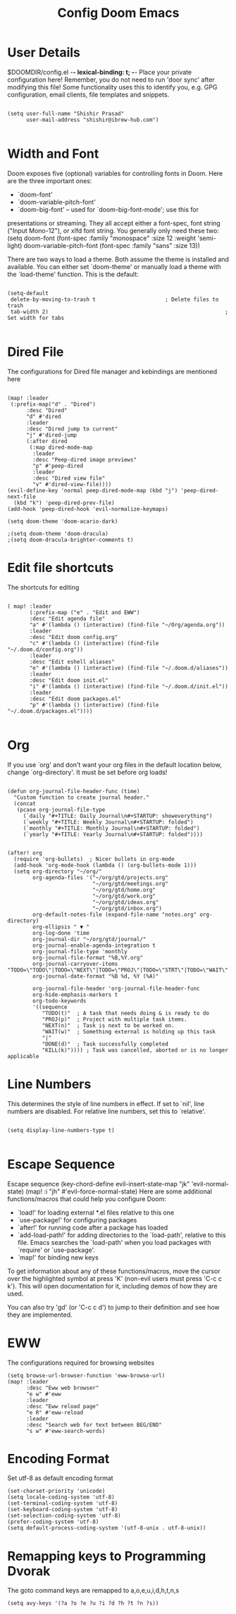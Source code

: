 #+TITLE:Config Doom Emacs
#+PRIORITIES: header-args :tangle config.el

* User Details
$DOOMDIR/config.el -*- lexical-binding: t; -*-
Place your private configuration here! Remember, you do not need to run 'door
sync' after modifying this file!
Some functionality uses this to identify you, e.g. GPG configuration, email
clients, file templates and snippets.

#+begin_src elisp

(setq user-full-name "Shishir Prasad"
      user-mail-address "shishir@ibrew-hub.com")

#+end_src

* Width and Font
Doom exposes five (optional) variables for controlling fonts in Doom. Here
are the three important ones:
+ `doom-font'
+ `doom-variable-pitch-font'
+ `doom-big-font' -- used for `doom-big-font-mode'; use this for
presentations or streaming.
They all accept either a font-spec, font string ("Input Mono-12"), or xlfd
font string. You generally only need these two:
(setq doom-font (font-spec :family "monospace" :size 12 :weight 'semi-light)
    doom-variable-pitch-font (font-spec :family "sans" :size 13))

There are two ways to load a theme. Both assume the theme is installed and
available. You can either set `doom-theme' or manually load a theme with the
`load-theme' function. This is the default:

#+begin_src elisp

(setq-default
 delete-by-moving-to-trash t                      ; Delete files to trash
 tab-width 2)                                                        ; Set width for tabs

#+end_src

* Dired File
The configurations for Dired file manager and kebindings are mentioned here
#+begin_src elisp

(map! :leader
 (:prefix-map("d" . "Dired")
      :desc "Dired"
      "d" #'dired
      :leader
      :desc "Dired jump to current"
      "j" #'dired-jump
      (:after dired
       (:map dired-mode-map
        :leader
        :desc "Peep-dired image previews"
        "p" #'peep-dired
        :leader
        :desc "Dired view file"
        "v" #'dired-view-file))))
(evil-define-key 'normal peep-dired-mode-map (kbd "j") 'peep-dired-next-file
  (kbd "k") 'peep-dired-prev-file)
(add-hook 'peep-dired-hook 'evil-normalize-keymaps)

(setq doom-theme 'doom-acario-dark)

;(setq doom-theme 'doom-dracula)
;(setq doom-dracula-brighter-comments t)
#+end_src

* Edit file shortcuts
The shortcuts for editing

#+begin_src elisp

( map! :leader
       (:prefix-map ("e" . "Edit and EWW")
       :desc "Edit agenda file"
       "a" #'(lambda () (interactive) (find-file "~/Org/agenda.org"))
       :leader
       :desc "Edit doom config.org"
       "c" #'(lambda () (interactive) (find-file "~/.doom.d/config.org"))
       :leader
       :desc "Edit eshell aliases"
       "e" #'(lambda () (interactive) (find-file "~/.doom.d/aliases"))
       :leader
       :desc "Edit doom init.el"
       "i" #'(lambda () (interactive) (find-file "~/.doom.d/init.el"))
       :leader
       :desc "Edit doom packages.el"
       "p" #'(lambda () (interactive) (find-file "~/.doom.d/packages.el"))))

#+end_src
* Org
If you use `org' and don't want your org files in the default location below,
change `org-directory'. It must be set before org loads!
#+begin_src elisp

(defun org-journal-file-header-func (time)
  "Custom function to create journal header."
  (concat
   (pcase org-journal-file-type
     (`daily "#+TITLE: Daily Journal\n#+STARTUP: showeverything")
     (`weekly "#+TITLE: Weekly Journal\n#+STARTUP: folded")
     (`monthly "#+TITLE: Monthly Journal\n#+STARTUP: folded")
     (`yearly "#+TITLE: Yearly Journal\n#+STARTUP: folded"))))


(after! org
  (require 'org-bullets)  ; Nicer bullets in org-mode
  (add-hook 'org-mode-hook (lambda () (org-bullets-mode 1)))
  (setq org-directory "~/org/"
        org-agenda-files '("~/org/gtd/projects.org"
                           "~/org/gtd/meetings.org"
                           "~/org/gtd/home.org"
                           "~/org/gtd/work.org"
                           "~/org/gtd/ideas.org"
                           "~/org/gtd/inbox.org")
        org-default-notes-file (expand-file-name "notes.org" org-directory)
        org-ellipsis " ▼ "
        org-log-done 'time
        org-journal-dir "~/org/gtd/journal/"
        org-journal-enable-agenda-integration t
        org-journal-file-type 'monthly
        org-journal-file-format "%B,%Y.org"
        org-journal-carryover-items "TODO=\"TODO\"|TODO=\"NEXT\"|TODO=\"PROJ\"|TODO=\"STRT\"|TODO=\"WAIT\"|TODO=\"HOLD\""
        org-journal-date-format "%B %d, %Y (%A)"

        org-journal-file-header 'org-journal-file-header-func
        org-hide-emphasis-markers t
        org-todo-keywords
        '((sequence
           "TODO(t)"  ; A task that needs doing & is ready to do
           "PROJ(p)"  ; Project with multiple task items.
           "NEXT(n)"  ; Task is next to be worked on.
           "WAIT(w)"  ; Something external is holding up this task
           "|"
           "DONE(d)"  ; Task successfully completed
           "KILL(k)")))) ; Task was cancelled, aborted or is no longer applicable
#+end_src

* Line Numbers 
This determines the style of line numbers in effect. If set to `nil', line
numbers are disabled. For relative line numbers, set this to `relative'.

#+begin_src elisp

(setq display-line-numbers-type t)

#+end_src
* Escape Sequence
Escape sequence
(key-chord-define evil-insert-state-map "jk" 'evil-normal-state)
(map! :i "jh" #'evil-force-normal-state)
Here are some additional functions/macros that could help you configure Doom:

- `load!' for loading external *.el files relative to this one
- `use-package!' for configuring packages
- `after!' for running code after a package has loaded
- `add-load-path!' for adding directories to the `load-path', relative to
  this file. Emacs searches the `load-path' when you load packages with
  `require' or `use-package'.
- `map!' for binding new keys

To get information about any of these functions/macros, move the cursor over
the highlighted symbol at press 'K' (non-evil users must press 'C-c c k').
This will open documentation for it, including demos of how they are used.

You can also try 'gd' (or 'C-c c d') to jump to their definition and see how
they are implemented.

* EWW
The configurations required for browsing websites
#+begin_src elisp
(setq browse-url-browser-function 'eww-browse-url)
(map! :leader
      :desc "Eww web browser"
      "e w" #'eww
      :leader
      :desc "Eww reload page"
      "e R" #'eww-reload
      :leader
      :desc "Search web for text between BEG/END"
      "s w" #'eww-search-words)
#+end_src

* Encoding Format
Set utf-8 as default encoding format
#+begin_src elisp
(set-charset-priority 'unicode)
(setq locale-coding-system 'utf-8)
(set-terminal-coding-system 'utf-8)
(set-keyboard-coding-system 'utf-8)
(set-selection-coding-system 'utf-8)
(prefer-coding-system 'utf-8)
(setq default-process-coding-system '(utf-8-unix . utf-8-unix))
#+end_src

* Remapping keys to Programming Dvorak
The goto command keys are remapped to a,o,e,u,i,d,h,t,n,s
#+begin_src elisp
(setq avy-keys '(?a ?o ?e ?u ?i ?d ?h ?t ?n ?s))
#+end_src
